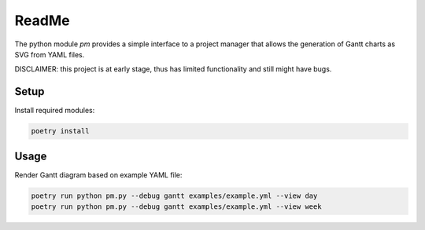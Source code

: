 ReadMe
######

The python module `pm` provides a simple interface to a project manager
that allows the generation of Gantt charts as SVG from YAML files.

DISCLAIMER: this project is at early stage, thus has limited functionality
and still might have bugs.


Setup
=====

Install required modules:

.. code-block::

    poetry install


Usage
=====

Render Gantt diagram based on example YAML file:

.. code-block::

    poetry run python pm.py --debug gantt examples/example.yml --view day
    poetry run python pm.py --debug gantt examples/example.yml --view week

